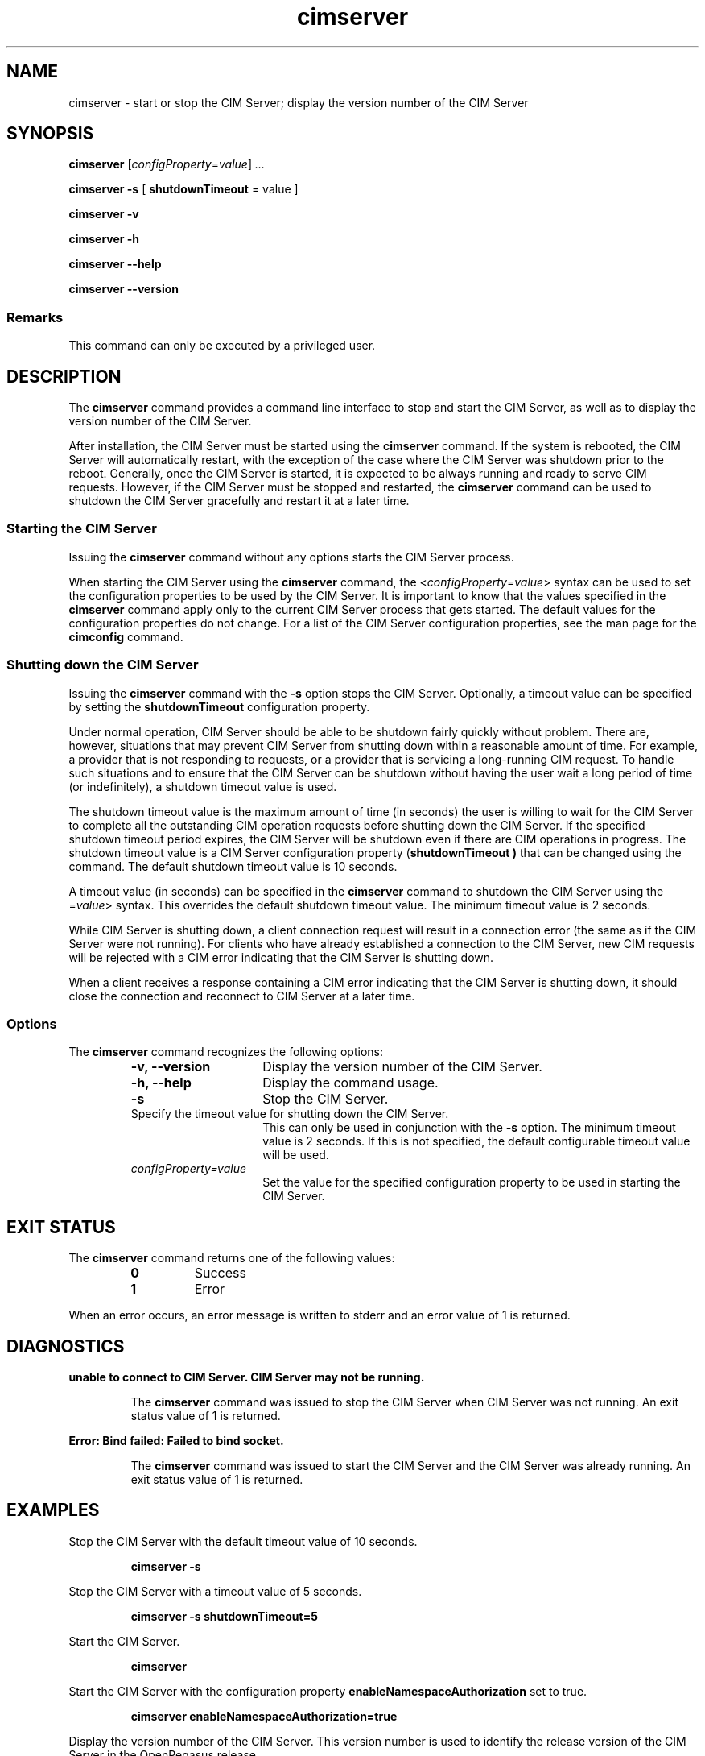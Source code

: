.\" $Header: /cvs/MSB/pegasus/rpm/manLinux/man8.Z/cimserver.8,v 1.3 2005/11/03 07:11:28 aruran.ms Exp $
.TA c \" lowercase initial letter of .TH name
.TH cimserver 8
.SH NAME
cimserver \- start or stop the CIM Server; display the version number of the CIM Server
.SH SYNOPSIS

.B cimserver
.RI [ configProperty\c
.RI = value ] \ ...

\fBcimserver -s\fP [ \fBshutdownTimeout\fP = value ]

.B cimserver -v

.B cimserver -h

.B cimserver --help

.B cimserver --version
.SS Remarks
This command can only be executed by a privileged user.
.SH DESCRIPTION
.PP
The 
.B cimserver 
command provides a command line interface to stop
and start the CIM Server, as well as to display the version number
of the CIM Server. 
.PP
After installation, the CIM Server must be started using the
.B cimserver 
command.  If the system is rebooted, the CIM Server
will automatically restart, with the exception of the case
where the CIM Server was shutdown prior to the reboot. Generally, once
the CIM Server is started, it is expected to be always running and
ready to serve CIM requests.  However, if the CIM Server must be 
stopped and restarted, the 
.B cimserver 
command can be used to shutdown 
the CIM Server gracefully and restart it at a later time.
.SS Starting the CIM Server
.PP
Issuing the 
.B cimserver 
command without any options starts the
CIM Server process.
.PP
When starting the CIM Server using the 
.B cimserver 
command, the
.RI < configProperty\c
.RI = value > 
syntax can be used to set the configuration properties to be used by the CIM Server.
It is important to know that the values specified in the 
.B cimserver
command apply only to the current CIM Server process
that gets started.  The default values for the configuration
properties do not change.  For a list of the CIM Server configuration
properties, see the man page for the 
.B cimconfig
command.
.SS Shutting down the CIM Server
.PP
Issuing the 
.B cimserver 
command with the 
.B -s
option stops the CIM Server.  Optionally, a timeout value can be specified
by setting the 
.B shutdownTimeout
configuration property.
.PP
Under normal operation, CIM Server should be able to be shutdown
fairly quickly without problem.  There are, however, situations
that may prevent CIM Server from shutting down within a reasonable
amount of time.  For example, a provider that is not responding
to requests, or a provider that is servicing a long-running CIM
request.  To handle such situations and to ensure that the CIM Server
can be shutdown without having the user wait a long period of time
(or indefinitely), a shutdown timeout value is used.
.PP
The shutdown timeout value is the maximum amount of time (in seconds) 
the user is willing to wait for the CIM Server to complete all the 
outstanding CIM operation requests before shutting down the CIM Server.
If the specified shutdown timeout period expires, the CIM Server will be 
shutdown even if there are CIM operations in progress.  
The shutdown timeout value is a CIM Server configuration property
(\c
.B shutdownTimeout )
that can be changed using the 
.CR cimconfig
command.  The default shutdown timeout value is 10 seconds.  
.PP
A timeout value (in seconds) can be specified in the 
.B cimserver
command to shutdown the CIM Server using the 
.RC < shutdownTimeout\c
.RI = value > 
syntax.  This overrides the
default shutdown timeout value.  The minimum timeout value is 2 seconds.
.PP
While CIM Server is shutting down, a client connection request
will result in a connection error (the same as if the CIM Server
were not running).  For clients who have already established a
connection to the CIM Server, new CIM requests will be rejected
with a CIM error indicating that the CIM Server is shutting down.
.PP
When a client receives a response containing a CIM error indicating
that the CIM Server is shutting down, it should close the
connection and reconnect to CIM Server at a later time.
.SS Options
.PP
The 
.B cimserver
command recognizes the following options:
.RS
.TP 15
.B -v, --version
Display the version number of the CIM Server.
.TP
.B -h, --help
Display the command usage.
.TP
.B -s
Stop the CIM Server. 
.TP
.CI shutdownTimeout= value
Specify the timeout value for shutting down the CIM Server.
This can only be used in conjunction with the 
.B -s 
option.  The
minimum timeout value is 2 seconds.  If this is not specified,
the default configurable timeout value will be used.
.TP
.IR configProperty=value
Set the value for the specified configuration property to be used in
starting the CIM Server.  
.SH EXIT STATUS
.PP
The 
.B cimserver 
command returns one of the following values:
.RS
.TP
.B 0
Success
.PD 0
.TP
.B 1 
Error
.PD
.RE
.PP
When an error occurs, an error message is written to stderr and an error
value of 1 is returned.
.SH DIAGNOSTICS
.PP
.B "unable to connect to CIM Server.  CIM Server may not be running."
.IP
The 
.B cimserver
command was issued to stop the CIM Server when CIM Server was not running.
An exit status value of 1 is returned.  
.PP
.B "Error: Bind failed: Failed to bind socket." 
.IP
The 
.B cimserver
command was issued to start the CIM Server and the CIM Server was already running.
An exit status value of 1 is returned.
.SH EXAMPLES 
.PP
Stop the CIM Server with the default timeout value of 10 seconds.
.IP
.B "cimserver -s"
.PP
Stop the CIM Server with a timeout value of 5 seconds.
.IP
.B "cimserver -s shutdownTimeout=5"
.PP
Start the CIM Server.
.IP
.B cimserver
.PP
Start the CIM Server with the configuration
property 
.B enableNamespaceAuthorization
set to true.
.IP
.B "cimserver enableNamespaceAuthorization=true"
.PP
Display the version number of the CIM Server.  This version number is used
to identify the release version of the CIM Server in the OpenPegasus 
release.
.IP
.B "cimserver -v"
.PP
Display the command usage.
.IP
.B "cimserver -h"
.SH SEE ALSO 
.PP
cimconfig(8).

